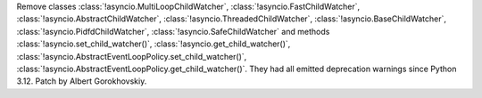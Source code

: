 Remove classes :class:`!asyncio.MultiLoopChildWatcher`,
:class:`!asyncio.FastChildWatcher`,
:class:`!asyncio.AbstractChildWatcher`,
:class:`!asyncio.ThreadedChildWatcher`,
:class:`!asyncio.BaseChildWatcher`,
:class:`!asyncio.PidfdChildWatcher`,
:class:`!asyncio.SafeChildWatcher` and
methods :class:`!asyncio.set_child_watcher()`,
:class:`!asyncio.get_child_watcher()`,
:class:`!asyncio.AbstractEventLoopPolicy.set_child_watcher()`,
:class:`!asyncio.AbstractEventLoopPolicy.get_child_watcher()`.
They had all emitted deprecation warnings since Python 3.12. Patch by Albert Gorokhovskiy.
